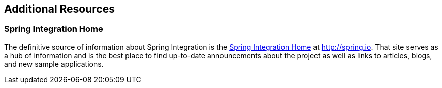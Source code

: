 [[resources]]
== Additional Resources

[[resources-home]]
=== Spring Integration Home

The definitive source of information about Spring Integration is the http://projects.spring.io/spring-integration/[Spring Integration Home] at http://spring.io[http://spring.io].
That site serves as a hub of information and is the best place to find up-to-date announcements about the project as well as links to articles, blogs, and new sample applications.
